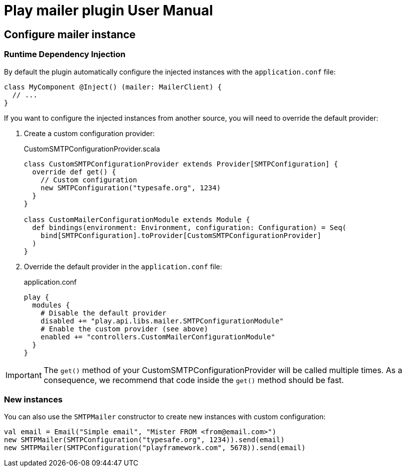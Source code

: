 = Play mailer plugin User Manual

== Configure mailer instance

=== Runtime Dependency Injection

By default the plugin automatically configure the injected instances with the `application.conf` file:

```scala
class MyComponent @Inject() (mailer: MailerClient) {
  // ...
}
```

If you want to configure the injected instances from another source, you will need to override the default provider:

 1. Create a custom configuration provider:
+
.CustomSMTPConfigurationProvider.scala
```scala
class CustomSMTPConfigurationProvider extends Provider[SMTPConfiguration] {
  override def get() {
    // Custom configuration
    new SMTPConfiguration("typesafe.org", 1234)
  }
}

class CustomMailerConfigurationModule extends Module {
  def bindings(environment: Environment, configuration: Configuration) = Seq(
    bind[SMTPConfiguration].toProvider[CustomSMTPConfigurationProvider]
  )
}
```

 2. Override the default provider in the `application.conf` file:
+
.application.conf
```bash
play {
  modules {
    # Disable the default provider
    disabled += "play.api.libs.mailer.SMTPConfigurationModule"
    # Enable the custom provider (see above)
    enabled += "controllers.CustomMailerConfigurationModule"
  }
}
```

IMPORTANT: The `get()` method of your CustomSMTPConfigurationProvider will be called multiple times. As a consequence, we recommend that code inside the `get()` method should be fast.

=== New instances

You can also use the `SMTPMailer` constructor to create new instances with custom configuration:

```scala
val email = Email("Simple email", "Mister FROM <from@email.com>")
new SMTPMailer(SMTPConfiguration("typesafe.org", 1234)).send(email)
new SMTPMailer(SMTPConfiguration("playframework.com", 5678)).send(email)
```
